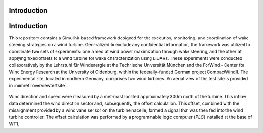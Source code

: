 Introduction
===================

Introduction
============

This repository contains a Simulink-based framework designed for the execution, monitoring, and coordination of wake steering strategies on a wind turbine. Generalized to exclude any confidential information, the framework was utilized to coordinate two sets of experiments: one aimed at wind power maximization through wake steering, and the other at applying fixed offsets to a wind turbine for wake characterization using LiDARs. These experiments were conducted collaboratively by the Lehrstuhl für Windenergie at the Technische Universität München and the ForWind - Center for Wind Energy Research at the University of Oldenburg, within the federally-funded German project CompactWindII. The experimental site, located in northern Germany, comprises two wind turbines. An aerial view of the test site is provided in :numref:`overviewtestsite`.

.. figure:: overview_testsite.png
   :width: 1000
   :name: overviewtestsite

Wind direction and speed were measured by a met-mast located approximately 300m north of the turbine. This inflow data determined the wind direction sector and, subsequently, the offset calculation. This offset, combined with the misalignment provided by a wind vane sensor on the turbine nacelle, formed a signal that was then fed into the wind turbine controller. The offset calculation was performed by a programmable logic computer (*PLC*) installed at the base of WT1.




